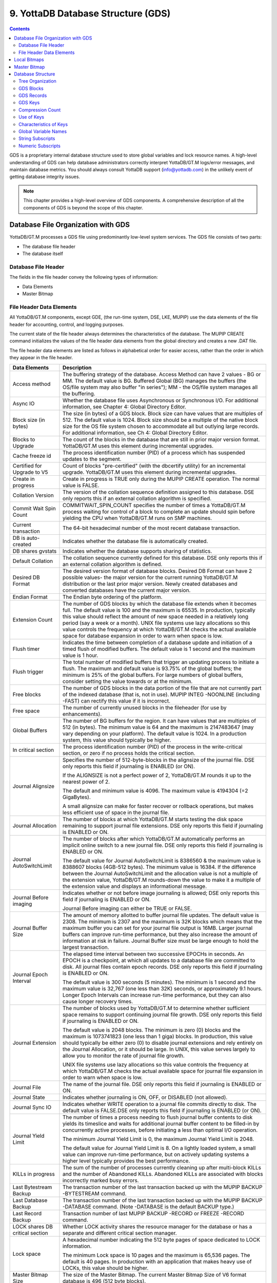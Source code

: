
.. index::
   GDS

======================================
9. YottaDB Database Structure (GDS)
======================================

.. contents::
   :depth: 2

GDS is a proprietary internal database structure used to store global variables and lock resource names. A high-level understanding of GDS can help database administrators correctly interpret YottaDB/GT.M logs/error messages, and maintain database metrics. You should always consult YottaDB support (info@yottadb.com) in the unlikely event of getting database integrity issues.

.. note::
   This chapter provides a high-level overview of GDS components. A comprehensive description of all the components of GDS is beyond the scope of this chapter.

------------------------------------------------
Database File Organization with GDS
------------------------------------------------

YottaDB/GT.M processes a GDS file using predominantly low-level system services. The GDS file consists of two parts:

* The database file header

* The database itself

+++++++++++++++++++++
Database File Header
+++++++++++++++++++++

The fields in the file header convey the following types of information:

* Data Elements

* Master Bitmap

+++++++++++++++++++++++++++
File Header Data Elements
+++++++++++++++++++++++++++

All YottaDB/GT.M components, except GDE, (the run-time system, DSE, LKE, MUPIP) use the data elements of the file header for accounting, control, and logging purposes.

The current state of the file header always determines the characteristics of the database. The MUPIP CREATE command initializes the values of the file header data elements from the global directory and creates a new .DAT file.

The file header data elements are listed as follows in alphabetical order for easier access, rather than the order in which they appear in the file header. 

+------------------------------------+---------------------------------------------------------------------------------------------------------------------------------------------------------------+
| Data Elements                      | Description                                                                                                                                                   |
+====================================+===============================================================================================================================================================+
| Access method                      | The buffering strategy of the database. Access Method can have 2 values - BG or MM. The default value is BG.                                                  |
|                                    | Buffered Global (BG) manages the buffers (the OS/file system may also buffer "in series"); MM - the OS/file system manages all the buffering.                 |
+------------------------------------+---------------------------------------------------------------------------------------------------------------------------------------------------------------+
| Async IO                           | Whether the database file uses Asynchronous or Synchronous I/O. For additional information, see Chapter 4: Global Directory Editor.                           |
+------------------------------------+---------------------------------------------------------------------------------------------------------------------------------------------------------------+
| Block size (in bytes)              | The size (in bytes) of a GDS block. Block size can have values that are multiples of 512. The default value is 1024. Block size should be a multiple of the   |
|                                    | native block size for the OS file system chosen to accommodate all but outlying large records. For additional information, see Ch 4: Global Directory Editor. |
+------------------------------------+---------------------------------------------------------------------------------------------------------------------------------------------------------------+
| Blocks to Upgrade                  | The count of the blocks in the database that are still in prior major version format. YottaDB/GT.M uses this element during incremental upgrades.             |
+------------------------------------+---------------------------------------------------------------------------------------------------------------------------------------------------------------+
| Cache freeze id                    | The process identification number (PID) of a process which has suspended updates to the segment.                                                              |
+------------------------------------+---------------------------------------------------------------------------------------------------------------------------------------------------------------+
| Certified for Upgrade to V5        | Count of blocks "pre-certified" (with the dbcertify utility) for an incremental upgrade. YottaDB/GT.M uses this element during incremental upgrades.          |
+------------------------------------+---------------------------------------------------------------------------------------------------------------------------------------------------------------+
| Create in progress                 | Create in progress is TRUE only during the MUPIP CREATE operation. The normal value is FALSE.                                                                 |
+------------------------------------+---------------------------------------------------------------------------------------------------------------------------------------------------------------+
| Collation Version                  | The version of the collation sequence definition assigned to this database. DSE only reports this if an external collation algorithm is specified.            |
+------------------------------------+---------------------------------------------------------------------------------------------------------------------------------------------------------------+
| Commit Wait Spin Count             | COMMITWAIT_SPIN_COUNT specifies the number of times a YottaDB/GT.M process waiting for control of a block to complete an update should spin before yielding   |
|                                    | the CPU when YottaDB/GT.M runs on SMP machines.                                                                                                               |
+------------------------------------+---------------------------------------------------------------------------------------------------------------------------------------------------------------+
| Current transaction                | The 64-bit hexadecimal number of the most recent database transaction.                                                                                        |
+------------------------------------+---------------------------------------------------------------------------------------------------------------------------------------------------------------+
| DB is auto-created                 | Indicates whether the database file is automatically created.                                                                                                 |
+------------------------------------+---------------------------------------------------------------------------------------------------------------------------------------------------------------+
| DB shares gvstats                  | Indicates whether the database supports sharing of statistics.                                                                                                |
+------------------------------------+---------------------------------------------------------------------------------------------------------------------------------------------------------------+
| Default Collation                  | The collation sequence currently defined for this database. DSE only reports this if an external collation algorithm is defined.                              |
+------------------------------------+---------------------------------------------------------------------------------------------------------------------------------------------------------------+
| Desired DB Format                  | The desired version format of database blocks. Desired DB Format can have 2 possible values- the major version for the current running YottaDB/GT.M           |
|                                    | distribution or the last prior major version. Newly created databases and converted databases have the current major version.                                 |
+------------------------------------+---------------------------------------------------------------------------------------------------------------------------------------------------------------+
| Endian Format                      | The Endian byte ordering of the platform.                                                                                                                     |
+------------------------------------+---------------------------------------------------------------------------------------------------------------------------------------------------------------+
| Extension Count                    | The number of GDS blocks by which the database file extends when it becomes full. The default value is 100 and the maximum is 65535. In production, typically |
|                                    | this value should reflect the amount of new space needed in a relatively long period (say a week or a month). UNIX file systems use lazy allocations so this  |
|                                    | value controls the frequency at which YottaDB/GT.M checks the actual available space for database expansion in order to warn when space is low.               |
+------------------------------------+---------------------------------------------------------------------------------------------------------------------------------------------------------------+
| Flush timer                        | Indicates the time between completion of a database update and initiation of a timed flush of modified buffers. The default value is 1 second and the maximum |
|                                    | value is 1 hour.                                                                                                                                              |
+------------------------------------+---------------------------------------------------------------------------------------------------------------------------------------------------------------+
| Flush trigger                      | The total number of modified buffers that trigger an updating process to initiate a flush. The maximum and default value is 93.75% of the global buffers; the |
|                                    | minimum is 25% of the global buffers. For large numbers of global buffers, consider setting the value towards or at the minimum.                              |
+------------------------------------+---------------------------------------------------------------------------------------------------------------------------------------------------------------+
| Free blocks                        | The number of GDS blocks in the data portion of the file that are not currently part of the indexed database (that is, not in use). MUPIP INTEG -NOONLINE     | 
|                                    | (including -FAST) can rectify this value if it is incorrect.                                                                                                  |
+------------------------------------+---------------------------------------------------------------------------------------------------------------------------------------------------------------+
| Free space                         | The number of currently unused blocks in the fileheader (for use by enhancements).                                                                            |
+------------------------------------+---------------------------------------------------------------------------------------------------------------------------------------------------------------+
| Global Buffers                     | The number of BG buffers for the region. It can have values that are multiples of 512 (in bytes). The minimum value is 64 and the maximum is 2147483647       | 
|                                    | (may vary depending on your platform). The default value is 1024. In a production system, this value should typically be higher.                              |
+------------------------------------+---------------------------------------------------------------------------------------------------------------------------------------------------------------+
| In critical section                | The process identification number (PID) of the process in the write-critical section, or zero if no process holds the critical section.                       |
+------------------------------------+---------------------------------------------------------------------------------------------------------------------------------------------------------------+
| Journal Alignsize                  | Specifies the number of 512-byte-blocks in the alignsize of the journal file. DSE only reports this field if journaling is ENABLED (or ON).                   |
|                                    |                                                                                                                                                               |
|                                    | If the ALIGNSIZE is not a perfect power of 2, YottaDB/GT.M rounds it up to the nearest power of 2.                                                            |
|                                    |                                                                                                                                                               |
|                                    | The default and minimum value is 4096. The maximum value is 4194304 (=2 GigaBytes).                                                                           |
|                                    |                                                                                                                                                               |
|                                    | A small alignsize can make for faster recover or rollback operations, but makes less efficient use of space in the journal file.                              |
+------------------------------------+---------------------------------------------------------------------------------------------------------------------------------------------------------------+
| Journal Allocation                 | The number of blocks at which YottaDB/GT.M starts testing the disk space remaining to support journal file extensions. DSE only reports this field if         |
|                                    | journaling is ENABLED or ON.                                                                                                                                  |
+------------------------------------+---------------------------------------------------------------------------------------------------------------------------------------------------------------+
| Journal AutoSwitchLimit            | The number of blocks after which YottaDB/GT.M automatically performs an implicit online switch to a new journal file. DSE only reports this field if          |
|                                    | journaling is ENABLED or ON.                                                                                                                                  |
|                                    |                                                                                                                                                               |
|                                    | The default value for Journal AutoSwitchLimit is 8386560 & the maximum value is 8388607 blocks (4GB-512 bytes). The minimum value is 16384. If the difference |
|                                    | between the Journal AutoSwitchLimit and the allocation value is not a multiple of the extension value, YottaDB/GT.M rounds-down the value to make it a        |
|                                    | multiple of the extension value and displays an informational message.                                                                                        |
+------------------------------------+---------------------------------------------------------------------------------------------------------------------------------------------------------------+
| Journal Before imaging             | Indicates whether or not before image journaling is allowed; DSE only reports this field if journaling is ENABLED or ON.                                      |
|                                    |                                                                                                                                                               |
|                                    | Journal Before imaging can either be TRUE or FALSE.                                                                                                           |
+------------------------------------+---------------------------------------------------------------------------------------------------------------------------------------------------------------+
| Journal Buffer Size                | The amount of memory allotted to buffer journal file updates. The default value is 2308. The minimum is 2307 and the maximum is 32K blocks which means that   |
|                                    | the maximum buffer you can set for your journal file output is 16MB. Larger journal buffers can improve run-time performance, but they also increase the      |
|                                    | amount of information at risk in failure. Journal Buffer size must be large enough to hold the largest transaction.                                           |
+------------------------------------+---------------------------------------------------------------------------------------------------------------------------------------------------------------+
| Journal Epoch Interval             | The elapsed time interval between two successive EPOCHs in seconds. An EPOCH is a checkpoint, at which all updates to a database file are committed to disk.  |
|                                    | All journal files contain epoch records. DSE only reports this field if journaling is ENABLED or ON.                                                          |
|                                    |                                                                                                                                                               |
|                                    | The default value is 300 seconds (5 minutes). The minimum is 1 second and the maximum value is 32,767 (one less than 32K) seconds, or approximately 9.1 hours.|
|                                    | Longer Epoch Intervals can increase run-time performance, but they can also cause longer recovery times.                                                      |
+------------------------------------+---------------------------------------------------------------------------------------------------------------------------------------------------------------+
| Journal Extension                  | The number of blocks used by YottaDB/GT.M to determine whether sufficient space remains to support continuing journal file growth. DSE only reports this field| 
|                                    | if journaling is ENABLED or ON.                                                                                                                               |
|                                    |                                                                                                                                                               |
|                                    | The default value is 2048 blocks. The minimum is zero (0) blocks and the maximum is 1073741823 (one less than 1 giga) blocks. In production, this value should|
|                                    | typically be either zero (0) to disable journal extensions and rely entirely on the Journal Allocation, or it should be large. In UNIX, this value serves     |
|                                    | largely to allow you to monitor the rate of journal file growth.                                                                                              |
|                                    |                                                                                                                                                               |
|                                    | UNIX file systems use lazy allocations so this value controls the frequency at which YottaDB/GT.M checks the actual available space for journal file expansion|
|                                    | in order to warn when space is low.                                                                                                                           |
+------------------------------------+---------------------------------------------------------------------------------------------------------------------------------------------------------------+
| Journal File                       | The name of the journal file. DSE only reports this field if journaling is ENABLED or ON.                                                                     |
+------------------------------------+---------------------------------------------------------------------------------------------------------------------------------------------------------------+
| Journal State                      | Indicates whether journaling is ON, OFF, or DISABLED (not allowed).                                                                                           |
+------------------------------------+---------------------------------------------------------------------------------------------------------------------------------------------------------------+
| Journal Sync IO                    | Indicates whether WRITE operation to a journal file commits directly to disk. The default value is FALSE.DSE only reports this field if journaling is ENABLED |
|                                    | (or ON).                                                                                                                                                      |
+------------------------------------+---------------------------------------------------------------------------------------------------------------------------------------------------------------+
| Journal Yield Limit                | The number of times a process needing to flush journal buffer contents to disk yields its timeslice and waits for additional journal buffer content to be     |
|                                    | filled-in by concurrently active processes, before initiating a less than optimal I/O operation.                                                              |
|                                    |                                                                                                                                                               |
|                                    | The minimum Journal Yield Limit is 0, the maximum Journal Yield Limit is 2048.                                                                                |
|                                    |                                                                                                                                                               |
|                                    | The default value for Journal Yield Limit is 8. On a lightly loaded system, a small value can improve run-time performance, but on actively updating systems a|
|                                    | higher level typically provides the best performance.                                                                                                         |
+------------------------------------+---------------------------------------------------------------------------------------------------------------------------------------------------------------+
| KILLs in progress                  | The sum of the number of processes currently cleaning up after multi-block KILLs and the number of Abandoned KILLs. Abandoned KILLs are associated with blocks|
|                                    | incorrectly marked busy errors.                                                                                                                               |
+------------------------------------+---------------------------------------------------------------------------------------------------------------------------------------------------------------+
| Last Bytestream Backup             | The transaction number of the last transaction backed up with the MUPIP BACKUP -BYTESTREAM command.                                                           |
+------------------------------------+---------------------------------------------------------------------------------------------------------------------------------------------------------------+
| Last Database Backup               | The transaction number of the last transaction backed up with the MUPIP BACKUP -DATABASE command. (Note -DATABASE is the default BACKUP type.)                |
+------------------------------------+---------------------------------------------------------------------------------------------------------------------------------------------------------------+
| Last Record Backup                 | Transaction number of last MUPIP BACKUP -RECORD or FREEZE -RECORD command.                                                                                    |
+------------------------------------+---------------------------------------------------------------------------------------------------------------------------------------------------------------+
| LOCK shares DB critical section    | Whether LOCK activity shares the resource manager for the database or has a separate and different critical section manager.                                  |
+------------------------------------+---------------------------------------------------------------------------------------------------------------------------------------------------------------+
| Lock space                         | A hexadecimal number indicating the 512 byte pages of space dedicated to LOCK information.                                                                    |
|                                    |                                                                                                                                                               |
|                                    | The minimum Lock space is 10 pages and the maximum is 65,536 pages. The default is 40 pages. In production with an application that makes heavy use of LOCKs, |
|                                    | this value should be higher.                                                                                                                                  |
+------------------------------------+---------------------------------------------------------------------------------------------------------------------------------------------------------------+
| Master Bitmap Size                 | The size of the Master Bitmap. The current Master Bitmap Size of V6 format database is 496 (512 byte blocks).                                                 |
+------------------------------------+---------------------------------------------------------------------------------------------------------------------------------------------------------------+
| Maximum key size                   | The minimum key size is 3 bytes and the maximum key size is 1019 bytes. For information on setting the maximum key size for your application design, refer to |
|                                    | Global Directory Editor.                                                                                                                                      |
+------------------------------------+---------------------------------------------------------------------------------------------------------------------------------------------------------------+
| Maximum record size                | The minimum record size is zero. A record size of zero only allows a global variable node that does not have a value. The maximum is 1,048,576 bytes (1MiB).  |
|                                    | The default value is 256 bytes.                                                                                                                               |
|                                    |                                                                                                                                                               |
|                                    | An error occurs if you decrease and then make an attempt to update nodes with existing longer records.                                                        |
+------------------------------------+---------------------------------------------------------------------------------------------------------------------------------------------------------------+
| Maximum TN                         | The maximum number of TNs that the current database can hold. For a database in V6 format, the default value of Maximum TN is 18,446,744,071,629,176,83 or    |
|                                    | 0xFFFFFFFF83FFFFFF.                                                                                                                                           |
+------------------------------------+---------------------------------------------------------------------------------------------------------------------------------------------------------------+
| Maximum TN Warn                    | The transaction number after which YottaDB/GT.M generate a warning and update it to a new value. The default value of Maximum TN Warn is 0xFFFFFFFD93FFFFFF.  |
+------------------------------------+---------------------------------------------------------------------------------------------------------------------------------------------------------------+
| Modified cache blocks              | The current number of modified blocks in the buffer pool waiting to be written to the database.                                                               |
+------------------------------------+---------------------------------------------------------------------------------------------------------------------------------------------------------------+
| Mutex Hard Spin Count              | The number of attempts to grab the mutex lock before initiating a less CPU-intensive wait period. The default value is 128.                                   |
+------------------------------------+---------------------------------------------------------------------------------------------------------------------------------------------------------------+
| Mutex Sleep Spin Count             | The number of timed attempts to grab the mutex lock before initiating a wait based on interprocess wake-up signals. The default value is 128.                 |
+------------------------------------+---------------------------------------------------------------------------------------------------------------------------------------------------------------+
| Mutex Spin Sleep Time              | The number of milliseconds to sleep during a mutex sleep attempt. The default value is 2048.                                                                  |
+------------------------------------+---------------------------------------------------------------------------------------------------------------------------------------------------------------+
| No. of writes/flush                | The number of blocks to write in each flush. The default value is 7.                                                                                          |
+------------------------------------+---------------------------------------------------------------------------------------------------------------------------------------------------------------+
| Null subscripts                    | "ALWAYS" if null subscripts are legal. "NEVER" if they are not legal and "EXISTING" if they can be accessed and updated, but not created anew.                |
+------------------------------------+---------------------------------------------------------------------------------------------------------------------------------------------------------------+
| Number of local maps               | (Total blocks + 511)\512.                                                                                                                                     |
+------------------------------------+---------------------------------------------------------------------------------------------------------------------------------------------------------------+
| Online Backup NBB                  | Block to which online backup has progressed. DSE displays this only when an online backup is currently in progress.                                           |
+------------------------------------+---------------------------------------------------------------------------------------------------------------------------------------------------------------+
| Reference count                    | The number of YottaDB/GT.M processes and utilities currently accessing that segment on a given node.                                                          |
|                                    |                                                                                                                                                               |
|                                    | Note: YottaDB/GT.M does not rely on this field. A database segment initially has a reference count of zero. When a YottaDB/GT.M process or utility accesses a |
|                                    | segment, YottaDB/GT.M increments the reference count. YottaDB/GT.M decrements the reference count upon termination.                                           |
|                                    |                                                                                                                                                               |
|                                    | YottaDB/GT.M counts DSE as a process. When examining this field with DSE, the reference count is always greater than zero. When DSE is the only process using |
|                                    | a region, the reference count should be one.                                                                                                                  |
+------------------------------------+---------------------------------------------------------------------------------------------------------------------------------------------------------------+
| Region Seqno                       | The current replication relative time stamp for a region.                                                                                                     |
+------------------------------------+---------------------------------------------------------------------------------------------------------------------------------------------------------------+
| Replication State                  | Either On or OFF. [WAS ON] OFF means that replication is still working, but a problem with journaling has caused YottaDB/GT.M to turn it off, so YottaDB/GT.M |
|                                    | is still replicating, but will turn replication OFF if it ever has to turn to the journal because the pool has lost data needed for replication.              |
+------------------------------------+---------------------------------------------------------------------------------------------------------------------------------------------------------------+
| Reserved Bytes                     | Number of bytes reserved in database blocks.                                                                                                                  |
+------------------------------------+---------------------------------------------------------------------------------------------------------------------------------------------------------------+
| Starting VBN                       | Virtual Block Number of the first GDS block after the GDS file header; this is block 0 of the database and always holds the first local bitmap.               |
+------------------------------------+---------------------------------------------------------------------------------------------------------------------------------------------------------------+
| Timers pending                     | Number of processes considering a timed flush.                                                                                                                |
+------------------------------------+---------------------------------------------------------------------------------------------------------------------------------------------------------------+
| Total blocks                       | Total number of GDS blocks, including local bitmaps.                                                                                                          |
+------------------------------------+---------------------------------------------------------------------------------------------------------------------------------------------------------------+
| WIP queue cache blocks             | The number of blocks for which YottaDB/GT.M has issued writes that have not yet complete.                                                                     |
+------------------------------------+---------------------------------------------------------------------------------------------------------------------------------------------------------------+
| Wait Disk                          | Seconds that YottaDB/GT.M waits for disk space to become available before it ceases trying to flush a GDS block's content to disk. During the wait, it sends  |
|                                    | eight (8) approximately evenly spaced operator log messages before finally issuing a GTM-E-WAITDSKSPACE error. For example, if Wait Disk is 80 seconds and    |
|                                    | YottaDB/GT.M finds no disk space to flush a GDS block, it sends a GTM-E-WAITDSKSPACE syslog message about every 10 seconds, and after the eighth message      |
|                                    | issues a WAITDSKSPACE error. This field is only used in UNIX because of its reliance on lazy disk space allocation.                                           |
+------------------------------------+---------------------------------------------------------------------------------------------------------------------------------------------------------------+
| Zqgblmod Seqno                     | The replication sequence number associated with the $Zqgblmod() Transaction number.                                                                           |
+------------------------------------+---------------------------------------------------------------------------------------------------------------------------------------------------------------+
| Zqgblmod Trans                     | Transaction number used by the $ZQGBLMOD() function in testing whether a block was modified by overlapping transactions during a replication switchover.      |
+------------------------------------+---------------------------------------------------------------------------------------------------------------------------------------------------------------+
| Average Blocks Read per 100 Records| Acts as a clue for replication update helper processes as to how aggressively they should attempt to prefetch blocks. It's an estimate of the number of       |
|                                    | database blocks that YottaDB/GT.M reads for every 100 update records. The default value is 200. For very large databases, you can increase the value up to 400|
+------------------------------------+---------------------------------------------------------------------------------------------------------------------------------------------------------------+
| Update Process Reserved Area       | An approximate percentage (integer value 0 to 100) of the number of global buffers reserved for the update process. The reader helper processes leaves at     | 
|                                    | least this percentage of the global buffers for the update process. It can have any integer value between 0 to 100. The default value is 50.                  |
+------------------------------------+---------------------------------------------------------------------------------------------------------------------------------------------------------------+
| Pre read trigger factor            | The percentage of Update Process reserved area after which the update process processes signals the reader helper processes to resume processing journal      |
|                                    | records and reading global variables into the global buffer cache. It can have any integer value between 0 to 100. The default value is 50.                   |
+------------------------------------+---------------------------------------------------------------------------------------------------------------------------------------------------------------+
| Update writer trigger factor       | One of the parameters used by YottaDB/GT.M to manage the database is the flush trigger. One of several conditions that triggers normal YottaDB/GT.M processes |
|                                    | to initiate flushing dirty buffers from the database global buffer cache is when the number of dirty buffers crosses the flush trigger. In an attempt to never|
|                                    | require the update process itself to flush dirty buffers, when the number of dirty global buffers crosses the update writer trigger factor percentage of the  |
|                                    | flush trigger value, writer helper processes start flushing dirty buffers to disk. It can have any integer value between 0 to 100. The default value is 33,   |
|                                    | that is, 33%.                                                                                                                                                 |
+------------------------------------+---------------------------------------------------------------------------------------------------------------------------------------------------------------+

------------------------
Local Bitmaps
------------------------

 YottaDB/GT.M partitions GDS blocks into 512-block groups. The first block of each group contains a local bitmap. A local bitmap reports whether each of the 512 blocks is currently busy or free and whether it ever contained valid data that has since been KILLed.

The two bits for each block have the following meanings:

* 00 - Busy

* 01 - Free and never used before

* 10 - Currently not a legal combination

* 11 - Free but previously used

These two bits are internally represented as:

* 'X' - BUSY

* '.' - FREE

* '?' - CORRUPT

* ':' - REUSABLE

The interpreted form of the local bitmap is like the following: >

.. parsed-literal::
   Block 0  Size 90  Level -1  TN 1 V5   Master Status: Free Space 
                  Low order                         High order 
   Block        0: |  XXXXX...  ........  ........  ........  | 
   Block       20: |  ........  ........  ........  ........  | 
   Block       40: |  ........  ........  ........  ........  | 
   Block       60: |  ........  ........  ........  ........  | 
   Block       80: |  ........  ........  ........  ........  | 
   Block       A0: |  ........  ........  ........  ........  | 
   Block       C0: |  ........  ........  ........  ........  | 
   Block       E0: |  ........  ........  ........  ........  | 
   Block      100: |  ........  ........  ........  ........  | 
   Block      120: |  ........  ........  ........  ........  | 
   Block      140: |  ........  ........  ........  ........  | 
   Block      160: |  ........  ........  ........  ........  | 
   Block      180: |  ........  ........  ........  ........  | 
   Block      1A0: |  ........  ........  ........  ........  | 
   Block      1C0: |  ........  ........  ........  ........  | 
   Block      1E0: |  ........  ........  ........  ........  | 
  'X' == BUSY '.' == FREE ':' == REUSABLE '?' == CORRUPT

.. note::
   The first block described by the bitmap is itself and is, therefore, always marked busy. 

If bitmaps marked as "?", they denote that they are corrupted (not currently in a legal combination) bitmaps. The consequences of corrupted bitmaps are:

Possible loss of data when YottaDB/GT.M overwrites a block that is incorrectly marked as free (malignant).

Reduction in the effective size of the database by the number of blocks incorrectly marked as busy (benign). 

---------------------------
Master Bitmap
---------------------------

Using bitmaps, YottaDB/GT.M efficiently locates free space in the database. A master bitmap has one bit per local bitmap which indicates whether the corresponding local bitmap is full or has free space. When there is no free space in a group of 512 blocks, YottaDB/GT.M clears the associated bit in the master map to show whether the local bitmap is completely busy. Otherwise, YottaDB/GT.M maintains the bit set.

There is only one Master Bitmap per database. You can neither see the contents of the master bitmap directly or can change the size of the master bitmap. The maximum size of a single YottaDB/GT.M database file is 992 Mi blocks. A logical database consists of an arbitrarily large number of database files.

The size of the master bitmap constrains the size of the database. The size of the master maps reflects current expectations for the maximum operational size of a single database file. Note: In addition to the limit imposed by the size of the master map, YottaDB/GT.M currently limits a tree to a maximum number of 7 levels. This means if a database holds only one global, depending on the density and size of the data, it might reach the level limit before the master map limit. 

------------------------
Database Structure
------------------------

The YottaDB/GT.M database structure is hierarchical, based on a form of balanced tree called a B-star tree (B*-tree) structure. The B*-tree contains blocks that are either index or data blocks. An index block contains pointers used to locate data in data blocks, while the data blocks actually store the data. Each block contains a header and records. Each record contains a key and data. 

++++++++++++++++++
Tree Organization
++++++++++++++++++

GDS structures the data into multiple B*-trees. YottaDB/GT.M creates a new B*-tree, called a Global Variable Tree (GVT), each time the application defines a new named global variable. Each GVT stores the data for one named global, that is all global variables (gvn) that share the same unsubscripted global name. For example, global ^A, ^A(1), ^A(2), ^A("A"), and ^A("B") are stored in the same GVT. Note that each of these globals share the same unsubscripted global name, that is, ^A. A GVT contains both index and data blocks and can span several levels. The data blocks contain actual global variable values, while the index blocks point to the next level of block.

At the root of the B*-tree structure is a special GDS tree called a Directory Tree (DT). DT contains pointers to the GVT. A data block in the DT contains an unsubscripted global variable name and a pointer to the root block of that global variable's GVT.

All GDS blocks in the trees have level numbers. Level zero (0) identifies the terminal nodes (that is, data blocks). Levels greater than zero (0) identify non-terminal nodes (that is, index blocks). The highest level of each tree identifies the root. All the B*-trees have the same structure. Block one (1) of the database always holds the root block of the Directory Tree.

The following illustration describes the internal GDS B*-tree framework YottaDB/GT.M uses to store globals. 

.. image:: gds_struc.png

YottaDB/GT.M creates a new GVT when a SET results in the first use of an unsubscripted global name by referring to a subscripted or unsubscripted global variable with a name prefix that has not previously appeared in the database.

.. note::
   GVTs continue to exist even after all nodes associated with their unsubscripted name are KILLed. An empty GVT occupies negligible space and does not affect YottaDB/GT.M performance. However, if you are facing performance issues because you have many empty GVTs, you need to reorganize your database file using MUPIP EXTRACT, followed by MUPIP CREATE, and the MUPIP LOAD to remove those empty GVTs. 

The following sections describe the details of the database structures. 

+++++++++++++++
GDS Blocks
+++++++++++++++

Index and data blocks consist of a block header followed by a series of records. The block header has four fields that contain information. The first field, of two bytes, specifies the block version. The second field, of two bytes, specifies the number of bytes currently in use in the block. The third field, of one byte, specifies the block level. The last field of eight bytes represents the transaction number at which the block was last changed. An interpreted form of a block header looks like the following:

.. parsed-literal::
   File      /home/jdoe/.fis-gtm/V6.0-000_x86_64/g/gtm.dat
   Region    DEFAULT
    
   Block 3   Size 262   Level 0   TN 3845EE V6

Depending on the platform, there may also be an empty field containing filler to produce proper alignment. The filler occurs between the second and third data field and causes the length of the header to increase from seven to eight bytes. 

+++++++++++++++++
GDS Records
+++++++++++++++++

Records consist of a record header, a key, and either a block pointer or the actual value of a global variable name (gvn). Records are also referred to as nodes.

The record header has two fields that contain information. The first field, of two bytes, specifies the record size. The second field, of one byte, specifies the compression count. 

.. note::
   Like the GDS block headers, a filler byte may be added, depending on the platform. 

The interpreted form of a block with global ^A("Name",1)="Brad" looks like the following: 

.. parsed-literal::
   Rec:1  Blk 3  Off 10  Size 14  Cmpc 0  Key ^A("Name",1) 
         10 : | 14  0  0 61 41  0 FF 4E 61 6D 65  0 BF 11  0  0 42 72 61 64| 
              |  .  .  .  a  A  .  .  N  a  m  e  .  .  .  .  .  B  r  a  d| 

The data portion of a record in any index block consists of a four-byte block pointer. Level 0 data in the Directory Tree also consists of four-byte block pointers. Level 0 data in Global Variable Trees consists of the actual values for global variable names. 

**Using GDS records to hold spanning nodes**

A global variable node spans across multiple blocks if the size of its value exceeds one database block. Such a global variable node is called a "spanning node". For example, if ^a holds a value that exceeds one database block, YottaDB/GT.M internally spans the value of ^a in records with keys ^a(#SPAN1), ^a(#SPAN2), ^a(#SPAN3), ^a(#SPAN4), and so on. Note that #SPAN1, #SPAN2, #SPAN3, #SPAN4, and so on are special subscripts that are visible to the database but invisible at the M application level. YottaDGB/GT.M uses these special subscripts to determine the sequence of the spanning nodes.

The first special subscript #SPAN1 is called a "special index". A special index contains the details about the size of the spanning node's value and the number of additional records that are necessary to hold its value. #SPAN2 and the rest of the records hold chunks of the value of the spanning node. During the load of a binary extract, YottaDB/GT.M uses these chunks to reconstitute the value of a global. This allows globals to be re-spanned if the block size of the source database is different from the block size of the destination database. 

.. note::
   If the destination database's block size is large enough to hold the key and value, then the global is not a spanning node (because it can fit in one database block).

++++++++++
GDS Keys
++++++++++

A key is an internal representation of a global variable name. A byte-by-byte comparison of two keys conforms to the collating sequence defined for global variable nodes. The default collating sequence is the one specified by the M standard. For more information on defining collating sequences, see the "Internationalization" chapter in the Programmer's Guide.

+++++++++++++++++
Compression Count
+++++++++++++++++

The compression count specifies the number of bytes at the beginning of a key that are common to the previous key in the same block. The first key in each block has a compression count of zero. In a global variable tree, only the first record in a block can legitimately have a compression count of zero. 

+----------------------------------------+---------------------------------------------+------------------------------------------------------------------+
| Record Key                             | Compression Count                           | Resulting Key in Record                                          |
+========================================+=============================================+==================================================================+
| CUS(Jones,Tom)                         | 0                                           | CUS(Jones,Tom)                                                   |
+----------------------------------------+---------------------------------------------+------------------------------------------------------------------+
| CUS(Jones,Vic)                         | 10                                          | Vic)                                                             |
+----------------------------------------+---------------------------------------------+------------------------------------------------------------------+
| CUS(Jones,Sally)                       | 10                                          | Sally)                                                           |
+----------------------------------------+---------------------------------------------+------------------------------------------------------------------+
| CUS(Smith,John)                        | 4                                           | Smith,John)                                                      |
+----------------------------------------+---------------------------------------------+------------------------------------------------------------------+

The previous table shows keys in M representation. For descriptions of the internal representations, refer to the section on keys.

The non-compressed part of the record key immediately follows the record header. The data portion of the record follows the key and is separated from the key by two null (ASCII 0) bytes. 

+++++++++++++++++++
Use of Keys
+++++++++++++++++++

YottaDB/GT.M locates records by finding the first key in a block lexically greater than, or equal to, the current key. If the block has a level of zero (0), the location is either that of the record in question, or, if the record in question does not exist, that of the (lexically) next record. If the block has a level greater than zero (0), the record contains a pointer to the next level to search.

YottaDB/GT.M does not require that the key in an index block correspond to an actual existing key at the next level.

The final record in each index block (the \*-record) contains a \*-key ("star-key"). The \*-key is a zero-length key representing the last possible value of the M collating sequence. The \*-key is the smallest possible record, consisting only of a record header and a block pointer, with a key size of zero (0).

The \*-key has the following characteristics: 

* A record size of seven (7) or eight (8) bytes (depending on endian)

* A record header size of three (3) or four (4) bytes (depending on endian)

* A key size of zero (0) bytes

* A block pointer size of four (4) bytes

+++++++++++++++++++++++++
Characteristics of Keys
+++++++++++++++++++++++++

Keys include a name portion and zero or more subscripts. YottaDB/GT.M formats subscripts differently for string and numeric values.

Keys in the Directory Tree represent unsubscripted global variable names. Unlike Global Variable Tree keys, Directory Tree keys never include subscripts.

Single null (ASCII 0) bytes separate the variable name and each of the subscripts. Two contiguous null bytes terminate keys. YottaDB/GT.M encodes string subscripts and numeric subscripts differently.

During a block split the system may generate index keys which include subscripts that are numeric in form but do not correspond to legal numeric values. These keys serve in index processing because they fall in an appropriate place in the collating sequence. When DSE represents these "illegal" numbers, it may display many zero digits for the subscript. 

+++++++++++++++++++++++++
Global Variable Names
+++++++++++++++++++++++++

The portion of the key corresponding to the name of the global variable holds an ASCII representation of the variable name excluding the caret symbol (^). 

+++++++++++++++++++++++++
String Subscripts
+++++++++++++++++++++++++

YottaDB/GT.M stores string subscripts as a variable length sequence of 8-bit codes ranging from 0 to 255. With UTF-8 specified at process startup, YottaDB/GT.M stores string subscripts as a variable length sequence of 8-bit codes with Unicode encoding.

To distinguish strings from numerics while preserving collation sequence, YottaDB/GT.M adds a byte containing hexadecimal FF to the front of all string subscripts. The interpreted form of the global variable ^A("Name",1)="Brad" looks like the following: 

.. parsed-literal::
   Block 3   Size 24   Level 0   TN 1 V5 
     
   Rec:1  Blk 3  Off 10  Size 14  Cmpc 0  Key ^A("Name",1) 
       10 : | 14  0  0 61 41  0 FF 4E 61 6D 65  0 BF 11  0  0 42 72 61 64| 
            |  .  .  .  a  A  .  .  N  a  m  e  .  .  .  .  .  B  r  a  d| 

Note that hexadecimal FF is in front of the subscript "Name". YottaDB/GT.M permits the use of the full range of legal characters in keys. Therefore, a null (ASCII 0) is an acceptable character in a string. GT.M handles strings with embedded nulls by mapping 0x00 to 0x0101 and 0x01 to 0x0102. GT.M treats 0x01 as an escape code. This resolves confusion when null is used in a key, and at the same time, maintains proper collating sequence. The following rules apply to character representation:

All codes except 00 and 01 represent the corresponding ASCII value.

00 is a terminator.

01 is an indicator to translate the next code using the following: 

+-----------------------------+------------------------------------+-------------------------------------+
| Code                        | Means                              | ASCII                               |
+=============================+====================================+=====================================+
| 01                          | 00                                 | <NUL>                               |
+-----------------------------+------------------------------------+-------------------------------------+
| 02                          | 01                                 | <SOH>                               |
+-----------------------------+------------------------------------+-------------------------------------+

With UTF-8 character-set specified, the interpreted output displays a dot character for all graphic characters and malformed characters. For example, the internal representation of the global variable ^DS=$CHAR($$FUNC^%HD("0905"))_$ZCHAR(192) looks like the following: 

.. parsed-literal::
   Rec:1  Blk 3  Off 10  Size C  Cmpc 0  Key ^DS 
         10 : |  C  0  0  0 44 53  0  0 E0 A4 85 C0                        | 
              |  .  .  .  .  D  S  .  .        ?  .                        | 

Note that DSE displays the wellformed character ? for $CHAR($$FUNC^%HD("0905")) and a dot character for malformed character $ZCHAR(192).

With M character-set specified, the interpreted output displays a dot character for all non-ASCII characters and malformed characters. 

+++++++++++++++++++++++++++++
Numeric Subscripts
+++++++++++++++++++++++++++++

Numeric Subscripts have the format:

.. parsed-literal::
   [ sign bit ] [ biased exponent ] [ normalized mantissa ] 

The sign bit and biased exponent together form the first byte of the numeric subscript. Bit seven (7) is the sign bit. Bits <6:0> comprise the exponent. The remaining bytes preceding the subscript terminator of one null (ASCII 0) byte represent the variable length mantissa. The following description shows a way of understanding how GT.M converts each numeric subscript type to its internal format:

Zero (0) subscript (special case) 

* Represents zero as a single byte with the hexadecimal value 80 and requires no other conversion. 

Mantissa

* Normalizes by adjusting the exponent.

* Creates packed-decimal representation.

* If number has an odd number of digits, appends zero (0) to mantissa.

* Adds one (1) to each byte in mantissa.

Exponent

* Stores exponent in first byte of subscript.

* Biases exponent by adding hexadecimal 3F.

The resulting exponent falls in the hexadecimal range 3F to 7D if positive, and zero (0) to 3E if negative. 

Sign

* Sets exponent sign bit <7> in preparation for sign handling.

* If mantissa is negative: converts each byte of the subscript (including the exponent) to its one's-complement and appends a byte containing hexadecimal FF to the mantissa.

For example, the interpreted representation of the global ^NAME(.12,0,"STR",-34.56) looks like the following: 

.. parsed-literal::
   Rec:1  Blk 5  Off 10  Size 1A  Cmpc 0  Key ^NAME(.12,0,"STR",-34.56) 
         10 : | 1A  0  0 61 4E 41 4D 45  0 BE 13  0 80  0 FF 53 54 52  0 3F| 
              |  .  .  .  a  N  A  M  E  .  .  .  .  .  .  .  S  T  R  .  ?| 
         24 : | CA A8 FF  0  0 31                                          | 
              |  .  .  .  .  .  1                                          | 

Note that CA A8 ones complement representation is 35 57 and then when you subtract one (1) from each byte in the mantissa you get 34 56.

Similarly, the interpreted representation of ^NAME(.12,0,"STR",-34.567) looks like the following: 

.. parsed-literal::
   Rec:1  Blk 5  Off 10  Size 1B  Cmpc 0  Key ^NAME(.12,0,"STR",-34.567) 
         10 : | 1B  0  0  9 4E 41 4D 45  0 BE 13  0 80  0 FF 53 54 52  0 3F| 
              |  .  .  .  .  N  A  M  E  .  .  .  .  .  .  .  S  T  R  .  ?| 
         24 : | CA A8 8E FF  0  0 32                                       | 
              |  .  .  .  .  .  .  2                                       |

Note that since there are odd number of digits, YottaDB/GT.M appends zero (0) to mantissa and one (1) to each byte in mantissa. 





